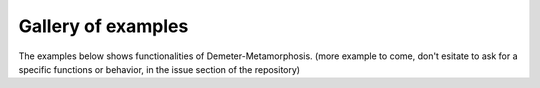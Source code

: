 .. _examples_gallery:

Gallery of examples
===================

The examples below shows functionalities of Demeter-Metamorphosis.
(more example to come, don't esitate to ask for a specific functions or behavior, in
the issue section of the repository)